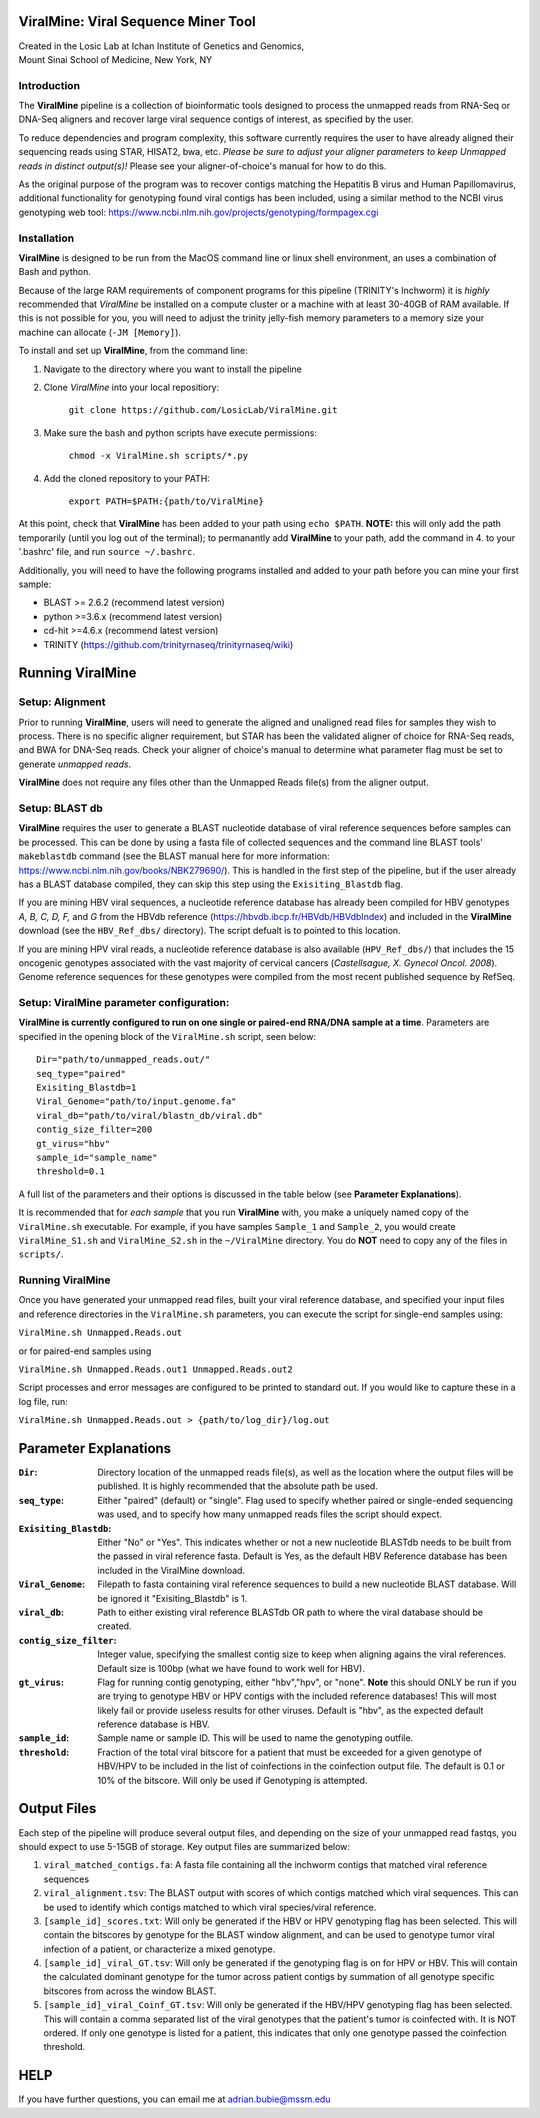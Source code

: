 ViralMine: Viral Sequence Miner Tool
====================================

| Created in the Losic Lab at Ichan Institute of Genetics and Genomics, 
| Mount Sinai School of Medicine, New York, NY

Introduction
------------

The **ViralMine** pipeline is a collection of bioinformatic tools designed to process the unmapped reads from RNA-Seq or DNA-Seq aligners and recover large viral sequence contigs of interest, as specified by the user. 

To reduce dependencies and program complexity, this software currently requires the user to have already aligned their sequencing reads using STAR, HISAT2, bwa, etc. *Please be sure to adjust your aligner parameters to keep Unmapped reads in distinct output(s)!* Please see your aligner-of-choice's manual for how to do this.

As the original purpose of the program was to recover contigs matching the Hepatitis B virus and Human Papillomavirus, additional functionality for genotyping found viral contigs has been included, using a similar method to the NCBI virus genotyping web tool: https://www.ncbi.nlm.nih.gov/projects/genotyping/formpagex.cgi


Installation
------------

**ViralMine** is designed to be run from the MacOS command line or linux shell environment, an uses a combination of Bash and python. 

Because of the large RAM requirements of component programs for this pipeline (TRINITY's Inchworm) it is *highly* recommended that *ViralMine* be installed on a compute cluster or a machine with at least 30-40GB of RAM available. If this is not possible for you, you will need to adjust the trinity jelly-fish memory parameters to a memory size your machine can allocate (``-JM [Memory]``).

To install and set up **ViralMine**, from the command line:

1. Navigate to the directory where you want to install the pipeline
2. Clone *ViralMine* into your local repositiory: 
	
		``git clone https://github.com/LosicLab/ViralMine.git``

3. Make sure the bash and python scripts have execute permissions:
	
		``chmod -x ViralMine.sh scripts/*.py``

4. Add the cloned repository to your PATH:
	
		``export PATH=$PATH:{path/to/ViralMine}``

At this point, check that **ViralMine** has been added to your path using ``echo $PATH``. **NOTE:** this will only add the path temporarily (until you log out of the terminal); to permanantly add **ViralMine** to your path, add the command in 4. to your '.bashrc' file, and run ``source ~/.bashrc``. 

Additionally, you will need to have the following programs installed and added to your path before you can mine your first sample:

- BLAST >= 2.6.2 (recommend latest version)
- python >=3.6.x (recommend latest version)
- cd-hit >=4.6.x (recommend latest version)
- TRINITY (https://github.com/trinityrnaseq/trinityrnaseq/wiki)


Running ViralMine
=================

Setup: Alignment
----------------

Prior to running **ViralMine**, users will need to generate the aligned and unaligned read files for samples they wish to process. There is no specific aligner requirement, but STAR has been the validated aligner of choice for RNA-Seq reads, and BWA for DNA-Seq reads. Check your aligner of choice's manual to determine what parameter flag must be set to generate *unmapped reads*.

**ViralMine** does not require any files other than the Unmapped Reads file(s) from the aligner output. 



Setup: BLAST db
---------------

**ViralMine** requires the user to generate a BLAST nucleotide database of viral reference sequences before samples can be processed. This can be done by using a fasta file of collected sequences and the command line BLAST tools' ``makeblastdb`` command (see the BLAST manual here for more information: https://www.ncbi.nlm.nih.gov/books/NBK279690/). This is handled in the first step of the pipeline, but if the user already has a BLAST database compiled, they can skip this step using the ``Exisiting_Blastdb`` flag.


If you are mining HBV viral sequences, a nucleotide reference database has already been compiled for HBV genotypes `A, B, C, D, F,` and `G` from the HBVdb reference (https://hbvdb.ibcp.fr/HBVdb/HBVdbIndex) and included in the **ViralMine** download (see the ``HBV_Ref_dbs/`` directory). The script defualt is to pointed to this location.

If you are mining HPV viral reads, a nucleotide reference database is also available (``HPV_Ref_dbs/``) that includes the 15 oncogenic genotypes associated with the vast majority of cervical cancers (*Castellsague, X. Gynecol Oncol. 2008*). Genome reference sequences for these genotypes were compiled from the most recent published sequence by RefSeq.


Setup: ViralMine parameter configuration:
-----------------------------------------

**ViralMine is currently configured to run on one single or paired-end RNA/DNA sample at a time**. Parameters are specified in the opening block of the ``ViralMine.sh`` script, seen below:

::

	Dir="path/to/unmapped_reads.out/" 
	seq_type="paired" 
	Exisiting_Blastdb=1
	Viral_Genome="path/to/input.genome.fa" 
	viral_db="path/to/viral/blastn_db/viral.db"
	contig_size_filter=200  
	gt_virus="hbv"
	sample_id="sample_name"
	threshold=0.1 
	

A full list of the parameters and their options is discussed in the table below (see **Parameter Explanations**).


It is recommended that for *each sample* that you run **ViralMine** with, you make a uniquely named copy of the ``ViralMine.sh`` executable. For example, if you have samples ``Sample_1`` and ``Sample_2``, you would create ``ViralMine_S1.sh`` and ``ViralMine_S2.sh`` in the ``~/ViralMine`` directory. You do **NOT** need to copy any of the files in ``scripts/``.


Running ViralMine
-----------------

Once you have generated your unmapped read files, built your viral reference database, and specified your input files and reference directories in the ``ViralMine.sh`` parameters, you can execute the script for single-end samples using:

``ViralMine.sh Unmapped.Reads.out``

or for paired-end samples using

``ViralMine.sh Unmapped.Reads.out1 Unmapped.Reads.out2``

Script processes and error messages are configured to be printed to standard out. If you would like to capture these in a log file, run:

``ViralMine.sh Unmapped.Reads.out > {path/to/log_dir}/log.out``


Parameter Explanations 
======================

:``Dir``:	Directory location of the unmapped reads file(s), as well as the location where the output files will be published. It is highly recommended that the absolute path be used.
:``seq_type``:	Either "paired" (default) or "single". Flag used to specify whether paired or single-ended sequencing was used, and to specify how many unmapped reads files the script should expect.
:``Exisiting_Blastdb``:	Either "No" or "Yes". This indicates whether or not a new nucleotide BLASTdb needs to be built from the passed in viral reference fasta. Default is Yes, as the default HBV Reference database has been included in the ViralMine download.
:``Viral_Genome``:	Filepath to fasta containing viral reference sequences to build a new nucleotide BLAST database. Will be ignored it "Exisiting_Blastdb" is 1.
:``viral_db``:	Path to either existing viral reference BLASTdb OR path to where the viral database should be created.
:``contig_size_filter``:	Integer value, specifying the smallest contig size to keep when aligning agains the viral references. Default size is 100bp (what we have found to work well for HBV).
:``gt_virus``:	Flag for running contig genotyping, either "hbv","hpv", or "none". **Note** this should ONLY be run if you are trying to genotype HBV or HPV contigs with the included reference databases! This will most likely fail or provide useless results for other viruses. Default is "hbv", as the expected default reference database is HBV. 
:``sample_id``:	Sample name or sample ID. This will be used to name the genotyping outfile.
:``threshold``:	Fraction of the total viral bitscore for a patient that must be exceeded for a given genotype of HBV/HPV to be included in the list of coinfections in the coinfection output file. The default is 0.1 or 10% of the bitscore. Will only be used if Genotyping is attempted.


Output Files
============

Each step of the pipeline will produce several output files, and depending on the size of your unmapped read fastqs, you should expect to use 5-15GB of storage. Key output files are summarized below:

1. ``viral_matched_contigs.fa``: A fasta file containing all the inchworm contigs that matched viral reference sequences
2. ``viral_alignment.tsv``: The BLAST output with scores of which contigs matched which viral sequences. This can be used to identify which contigs matched to which viral species/viral reference.
3. ``[sample_id]_scores.txt``: Will only be generated if the HBV or HPV genotyping flag has been selected. This will contain the bitscores by genotype for the BLAST window alignment, and can be used to genotype tumor viral infection of a patient, or characterize a mixed genotype.
4. ``[sample_id]_viral_GT.tsv``: Will only be generated if the genotyping flag is on for HPV or HBV. This will contain the calculated dominant genotype for the tumor across patient contigs by summation of all genotype specific bitscores from across the window BLAST.
5. ``[sample_id]_viral_Coinf_GT.tsv``: Will only be generated if the HBV/HPV genotyping flag has been selected. This will contain a comma separated list of the viral genotypes that the patient's tumor is coinfected with. It is NOT ordered. If only one genotype is listed for a patient, this indicates that only one genotype passed the coinfection threshold.


HELP
====

If you have further questions, you can email me at adrian.bubie@mssm.edu

